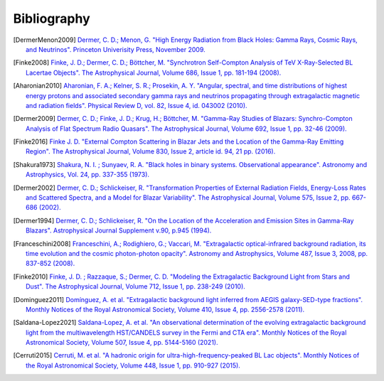 .. _bibliography:

Bibliography
============

.. [DermerMenon2009]
   `Dermer, C. D.; Menon, G.
   "High Energy Radiation from Black Holes: Gamma Rays, Cosmic Rays, and Neutrinos".
   Princeton Univerisity Press, November 2009.
   <https://ui.adsabs.harvard.edu/abs/2009herb.book.....D/abstract>`_

.. [Finke2008]
   `Finke, J. D.; Dermer, C. D.; Böttcher, M.
   "Synchrotron Self-Compton Analysis of TeV X-Ray-Selected BL Lacertae Objects".
   The Astrophysical Journal, Volume 686, Issue 1, pp. 181-194 (2008).
   <https://ui.adsabs.harvard.edu/abs/2008ApJ...686..181F/abstract>`_

.. [Aharonian2010] 
   `Aharonian, F. A.; Kelner, S. R.; Prosekin, A. Y.
   "Angular, spectral, and time distributions of highest energy protons and associated secondary gamma rays and neutrinos propagating through extragalactic magnetic and radiation fields".
   Physical Review D, vol. 82, Issue 4, id. 043002 (2010).
   <https://ui.adsabs.harvard.edu/abs/2010PhRvD..82d3002A/abstract>`_

.. [Dermer2009]
   `Dermer, C. D.; Finke, J. D.; Krug, H.; Böttcher, M.
   "Gamma-Ray Studies of Blazars: Synchro-Compton Analysis of Flat Spectrum Radio Quasars".
   The Astrophysical Journal, Volume 692, Issue 1, pp. 32-46 (2009).
   <https://ui.adsabs.harvard.edu/abs/2009ApJ...692...32D/abstract>`_

.. [Finke2016]
   `Finke J. D.
   "External Compton Scattering in Blazar Jets and the Location of the Gamma-Ray Emitting Region".
   The Astrophysical Journal, Volume 830, Issue 2, article id. 94, 21 pp. (2016).
   <https://ui.adsabs.harvard.edu/abs/2016ApJ...830...94F/abstract>`_

.. [Shakura1973]
   `Shakura, N. I. ; Sunyaev, R. A.
   "Black holes in binary systems. Observational appearance".
   Astronomy and Astrophysics, Vol. 24, pp. 337-355 (1973).
   <https://ui.adsabs.harvard.edu/abs/1973A%26A....24..337S/abstract>`_

.. [Dermer2002]
   `Dermer, C. D.; Schlickeiser, R.
   "Transformation Properties of External Radiation Fields, Energy-Loss Rates and Scattered Spectra, and a Model for Blazar Variability".
   The Astrophysical Journal, Volume 575, Issue 2, pp. 667-686 (2002).
   <https://ui.adsabs.harvard.edu/abs/2002ApJ...575..667D/abstract>`_

.. [Dermer1994]
   `Dermer, C. D.; Schlickeiser, R.
   "On the Location of the Acceleration and Emission Sites in Gamma-Ray Blazars".
   Astrophysical Journal Supplement v.90, p.945 (1994).
   <https://ui.adsabs.harvard.edu/abs/1994ApJS...90..945D/abstract>`_

.. [Franceschini2008]
   `Franceschini, A.; Rodighiero, G.; Vaccari, M.
   "Extragalactic optical-infrared background radiation, its time evolution and the cosmic photon-photon opacity".
   Astronomy and Astrophysics, Volume 487, Issue 3, 2008, pp. 837-852 (2008).
   <https://ui.adsabs.harvard.edu/abs/2008A%26A...487..837F/abstract>`_

.. [Finke2010]
   `Finke, J. D. ; Razzaque, S.; Dermer, C. D.
   "Modeling the Extragalactic Background Light from Stars and Dust".
   The Astrophysical Journal, Volume 712, Issue 1, pp. 238-249 (2010).
   <https://ui.adsabs.harvard.edu/abs/2010ApJ...712..238F/abstract>`_

.. [Dominguez2011]
   `Domínguez, A. et al.
   "Extragalactic background light inferred from AEGIS galaxy-SED-type fractions".
   Monthly Notices of the Royal Astronomical Society, Volume 410, Issue 4, pp. 2556-2578 (2011).
   <https://ui.adsabs.harvard.edu/abs/2011MNRAS.410.2556D/abstract>`_


.. [Saldana-Lopez2021]
   `Saldana-Lopez, A. et al.
   "An observational determination of the evolving extragalactic background light from the multiwavelength HST/CANDELS survey in the Fermi and CTA era".
   Monthly Notices of the Royal Astronomical Society, Volume 507, Issue 4, pp. 5144-5160 (2021).
   <https://ui.adsabs.harvard.edu/abs/2021MNRAS.507.5144S/abstract>`_

..  [Cerruti2015]
   `Cerruti, M. et al.
   "A hadronic origin for ultra-high-frequency-peaked BL Lac objects".
   Monthly Notices of the Royal Astronomical Society, Volume 448, Issue 1, pp. 910-927 (2015).
   <https://ui.adsabs.harvard.edu/abs/2015MNRAS.448..910C/abstract>`_

